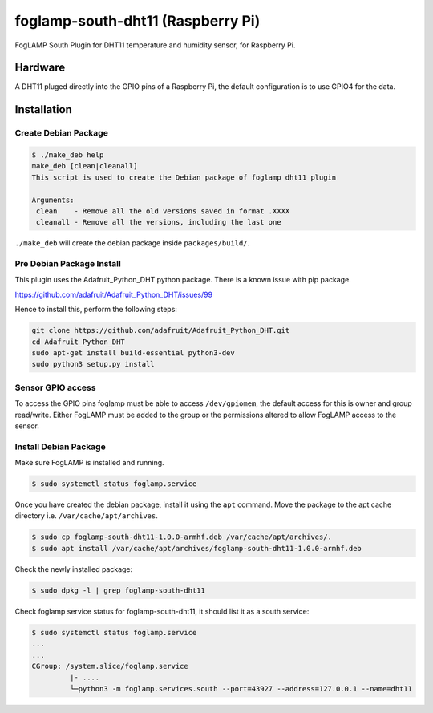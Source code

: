 ==================================
foglamp-south-dht11 (Raspberry Pi)
==================================

FogLAMP South Plugin for DHT11 temperature and humidity sensor, for Raspberry Pi.


Hardware
========

A DHT11 pluged directly into the GPIO pins of a Raspberry Pi, the default configuration is to use GPIO4 for the data.


Installation
============


Create Debian Package
~~~~~~~~~~~~~~~~~~~~~

.. code-block:: console

    $ ./make_deb help
    make_deb [clean|cleanall]
    This script is used to create the Debian package of foglamp dht11 plugin

    Arguments:
     clean    - Remove all the old versions saved in format .XXXX
     cleanall - Remove all the versions, including the last one

``./make_deb`` will create the debian package inside ``packages/build/``.


Pre Debian Package Install
~~~~~~~~~~~~~~~~~~~~~~~~~~

This plugin uses the Adafruit_Python_DHT python package. There is a known issue with pip package.

https://github.com/adafruit/Adafruit_Python_DHT/issues/99

Hence to install this, perform the following steps:

.. code-block:: bash

   git clone https://github.com/adafruit/Adafruit_Python_DHT.git
   cd Adafruit_Python_DHT
   sudo apt-get install build-essential python3-dev
   sudo python3 setup.py install


Sensor GPIO access
~~~~~~~~~~~~~~~~~~

To access the GPIO pins foglamp must be able to access ``/dev/gpiomem``, the default access for this is owner and group read/write.
Either FogLAMP must be added to the group or the permissions altered to allow FogLAMP access to the sensor.


Install Debian Package
~~~~~~~~~~~~~~~~~~~~~~

Make sure FogLAMP is installed and running.

.. code-block:: console

  $ sudo systemctl status foglamp.service


Once you have created the debian package, install it using the ``apt`` command. Move the package to the apt cache directory
i.e. ``/var/cache/apt/archives``.

.. code-block:: console

  $ sudo cp foglamp-south-dht11-1.0.0-armhf.deb /var/cache/apt/archives/.
  $ sudo apt install /var/cache/apt/archives/foglamp-south-dht11-1.0.0-armhf.deb


Check the newly installed package:

.. code-block:: console

  $ sudo dpkg -l | grep foglamp-south-dht11


Check foglamp service status for foglamp-south-dht11, it should list it as a south service:

.. code-block:: console

  $ sudo systemctl status foglamp.service
  ...
  ...
  CGroup: /system.slice/foglamp.service
           |- ....
           └─python3 -m foglamp.services.south --port=43927 --address=127.0.0.1 --name=dht11
